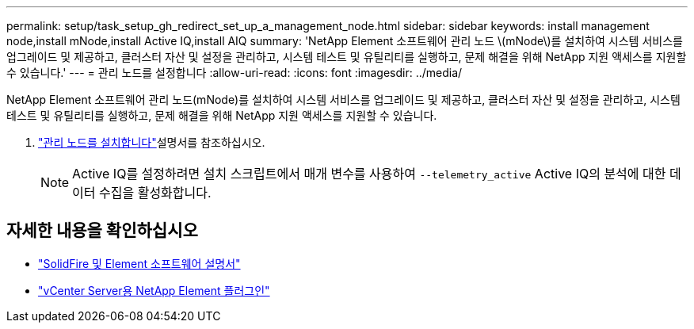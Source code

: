 ---
permalink: setup/task_setup_gh_redirect_set_up_a_management_node.html 
sidebar: sidebar 
keywords: install management node,install mNode,install Active IQ,install AIQ 
summary: 'NetApp Element 소프트웨어 관리 노드 \(mNode\)를 설치하여 시스템 서비스를 업그레이드 및 제공하고, 클러스터 자산 및 설정을 관리하고, 시스템 테스트 및 유틸리티를 실행하고, 문제 해결을 위해 NetApp 지원 액세스를 지원할 수 있습니다.' 
---
= 관리 노드를 설정합니다
:allow-uri-read: 
:icons: font
:imagesdir: ../media/


[role="lead"]
NetApp Element 소프트웨어 관리 노드(mNode)를 설치하여 시스템 서비스를 업그레이드 및 제공하고, 클러스터 자산 및 설정을 관리하고, 시스템 테스트 및 유틸리티를 실행하고, 문제 해결을 위해 NetApp 지원 액세스를 지원할 수 있습니다.

. link:../mnode/task_mnode_install.html["관리 노드를 설치합니다"]설명서를 참조하십시오.
+

NOTE: Active IQ를 설정하려면 설치 스크립트에서 매개 변수를 사용하여 `--telemetry_active` Active IQ의 분석에 대한 데이터 수집을 활성화합니다.





== 자세한 내용을 확인하십시오

* https://docs.netapp.com/us-en/element-software/index.html["SolidFire 및 Element 소프트웨어 설명서"]
* https://docs.netapp.com/us-en/vcp/index.html["vCenter Server용 NetApp Element 플러그인"^]

